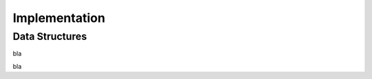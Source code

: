 Implementation
==============


.. uml::

   @startuml

   struct BaseResource {
      string : name
      StreamTexture : image
      Dictionary : tooltip_info
      float : unit_price
      float : unit_labour
   }

   struct CropResource {
      float : sell_price
      float : maximum_yield
      float : f_wlimited_yield
      float : f_actual_yield
   }

   struct AnimalResource {
      float : yearly_revenue
      float : yearly_costs
      float : water_use
      float : manure
   }

   struct MeasureResource {
      float : per_field_maintenance_cost
      float : per_field_maintenance_labour
      float : erosion_influence
      float : salinity_influence
      float : nutrient_influence
   }

   struct FertilizerResource {
      float : n_content
      float : long_term_influence
   }

   BaseResource --|> CropResource
   BaseResource --|> AnimalResource
   BaseResource --|> MeasureResource
   BaseResource --|> FertilizerResource

   class Field {
      FieldBlock[][] : blocks
   }

   class FieldBlock {
      CropResource : crop
   }

   class StateController {
      enum: states
   }

   class AssetManager {
      float : money
      float : labour
      Dictionary<AnimalResource, int>: animals
   }


   class ToggleButton

   class TabButton

   TabButton <|-- ToggleButton


   class BuyMenuItem
   class CropMenuItem
   class MeasuresMenuItem


   BuyMenuItem <|-- ToggleButton
   CropMenuItem <|-- BuyMenuItem
   CropMenuItem "1" *-- CropResource
   MeasuresMenuItem <|-- BuyMenuItem
   MeasuresMenuItem "1" *-- MeasureResource

   class ToggleButtonContainer {
    _connect_children()
   }
   class BuyMenuItemContainer {
    _initialize_children()
   }
   class CropMenuItemContainer
   class MeasuresMenuItemContainer

   BuyMenuItemContainer <|-- ToggleButtonContainer
   CropMenuItemContainer <|-- BuyMenuItemContainer
   MeasuresMenuItemContainer <|-- BuyMenuItemContainer

   class BigMenuCheckboxItem
   class BigMenuIntItem

   class BigMenuItemContainer
   class AnimalMenuItemContainer
   class FamilyMenuItemContainer
   class UpgradeMenuItemContainer

   BigMenuItemContainer --|> AnimalMenuItemContainer
   BigMenuItemContainer --|> FamilyMenuItemContainer
   BigMenuItemContainer --|> UpgradeMenuItemContainer

   class Loader {
      string: crop_resources_path
      string: animal_resources_path
      string: measure_resources_path
      avaiable_crops
      available_animals
      available_measures
   }

   Loader::avaiable_crops "n" *-- CropResource
   Loader::available_animals "n" *-- AnimalResource
   Loader::available_measures "n" *-- MeasureResource

   Field "n" *-- FieldBlock
   FieldBlock *-- "1" CropResource

   Loader::avaiable_crops ..> CropMenuItemContainer
   CropMenuItemContainer ..> CropMenuItem: Initializes
   Loader::available_measures ..> MeasuresMenuItemContainer
   MeasuresMenuItemContainer ..> MeasuresMenuItem: Initializes
   Loader::available_animals ..> AnimalMenuItemContainer
   AnimalMenuItemContainer ..> AnimalMenuItem: Initializes

   @enduml

Data Structures
---------------

.. uml::

   @startuml
   skinparam packageStyle rectangle

   package DataResources {
      struct ItemDataResource {
         string : resource_name
         StreamTexture : image
         float : unit_price
         float : unit_labour
         bool : persistent
      }

      struct CropDataResource {
         float : maximum_yield
         float : f_wlimited_yield
         float : f_actual_yield
      }

      struct AnimalDataResource {
         float : yearly_revenue
         float : yearly_costs
         float : water_use
         float : manure
      }

      struct MeasureDataResource {
         float : erosion_influence
         float : salinity_influence
         float : nutrient_influence
         float : time_required
      }

      struct FertilizerDataResource {
         float : n_content
         float : long_term_influence
      }

      struct AssetDataResource {
         float : money
         float : labour
      }

      struct SchoolResource {
         int : min_age
         int : max_age
         int : years_required
         float : school_fees
      }

      struct ChildResource {
         {field} int : age (or enum)
         int : age_for_work
      }

      struct PersonResource {
         float : labour
         float : money
      }

      note right of PersonResource: add food, a person can and does eat the food they farm
   }

   package UIResources {
      struct UIResource {
         StreamTexture : mouse_idle
         PackedScene : mouse_working
         Dictionary : States
      }
   }

   package SummaryResources {
      struct placeableSummaryResource {
         int : num_implemented
         Dictionary : completed
      }

      struct AssetSummaryResource {

      }
   }

   @enduml

bla



bla

.. uml::

   @startuml

   title state machine galore

      [*] --> ApplyingMeasures: Clicked measure tab

      state ApplyingMeasures {
         [*] --> BuildingTerraces: Clicked Terrace BuyMenuItem

         state BuildingTerraces{
         NoTerracesYet --> Working: Clicked FieldBlock
         Working --> Paused: UnClicked FieldBlock
         Paused --> Working: Clicked FieldBlock
         state c <<choice>>
         Working --> c: timeout
         c --> IncompleteRow: num_build % row_size
         c --> CompletedRow: not num_build % row_size

         IncompleteRow --> Working: clicked FieldBlock
         CompletedRow --> Working: clicked FieldBlock

         c --> CompletedMeasure: num_build == row_size*column_size
         }
      }

   @enduml

.. uml::
   
   @startuml

   title Planting a crop logic

   Actor Player
   Player -> CropsBuyMenuItem: Click
   CropsBuyMenuItem -> StateController: Clicked CropResource
   StateController -> StateController: Set state to planting CropResource

   Player -> FieldBlock: Click
   FieldBlock -> Field: I am clicked
   Field -> StateController: FieldBlock is clicked
   StateController -> CropHandler: Try planting CropResource
   CropHandler -> FieldBlock: Has crop?
   CropHandler -> AssetManager: decrease_assets
   CropHandler -> FieldBlock: plant_crop(CropResource)

   @enduml

.. uml::

   @startuml

   start
   group Loader
      :Get resources;
      :Resources_loaded;
   end group
   split
      group CropsBuyMenu
         :Initialize Items;
      end group
   split again
      group MeasuresMenu
         :Initialize items;
      end group

   @enduml

.. uml::

   @startjson

   title Schema for end-of-year data

   {
      "assets" : {
         "money": 1000,
         "available_animals" : [
             {
                "type": "cow"
             }
         ],
         "current_animals" : {
            "cow" : 1
         }
      },
      "available_measures" : [
         {
           "type" : "terraces",
           "per_field_cost" : 12,
           "per_field_labour" : 100,
           "other_data" : "other_value"
         },
         {
            "type" : "irrigation",
            "per_field_cost" : 20,
            "per_field_labour" : 10,
            "other_data" : "other_value"
         }
      ],
      "measures" : {
         "terraces" : {
            "fields_implemented" : [
                { "x": 0,
                  "y": 1
                }
            ]
         },
         "irrigation" : {
            "fields_implemented" : [
                {
                   "x": 0,
                   "y": 2
                }
            ]
         }
      }
   }

   @endjson